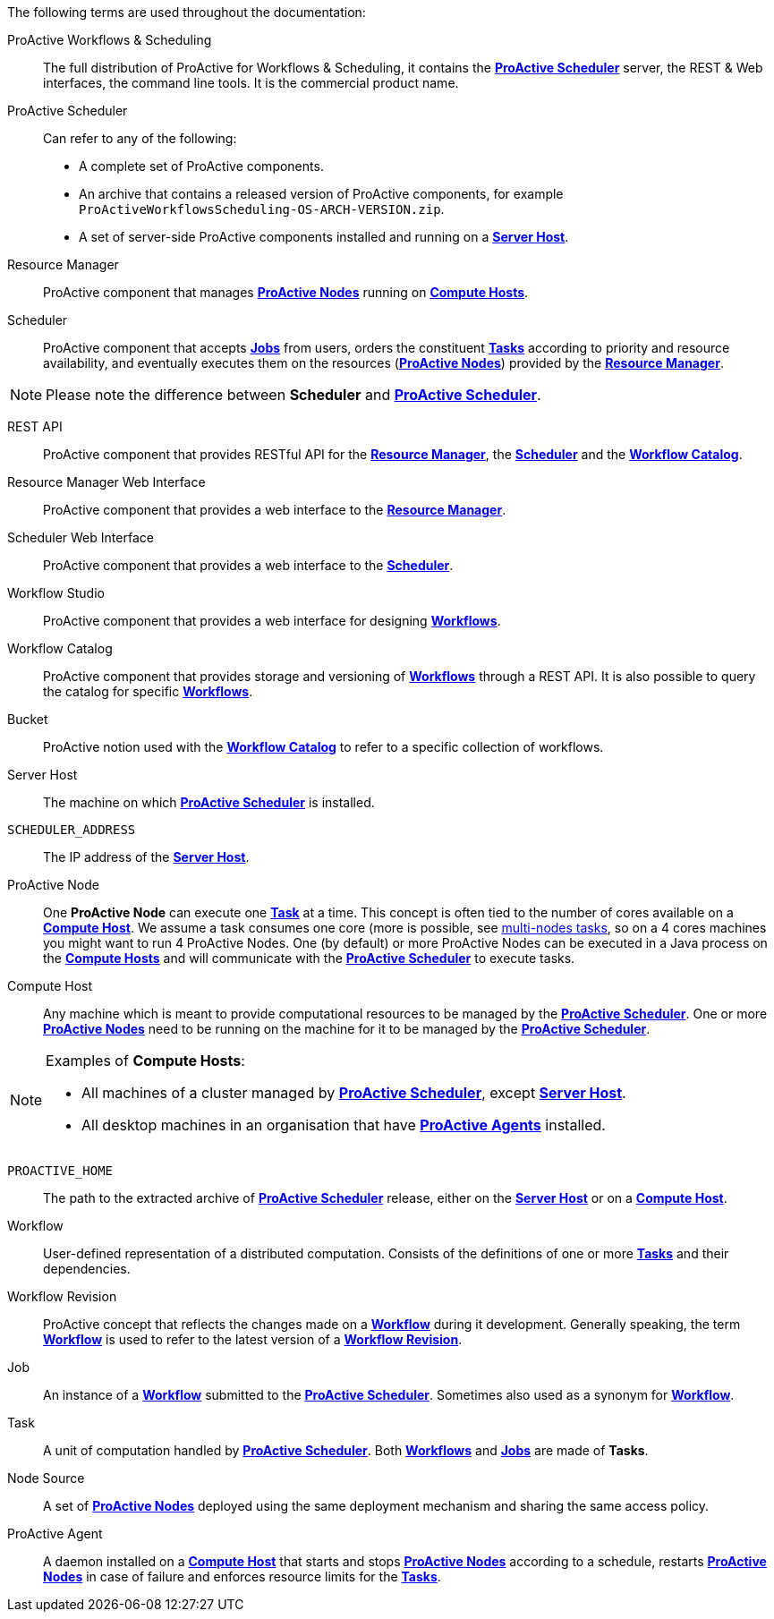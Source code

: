 The following terms are used throughout the documentation:

[[_glossary_proactive_workflows_scheduling]]
ProActive Workflows & Scheduling::
The full distribution of ProActive for Workflows & Scheduling, it contains the <<_glossary_proactive_scheduler,*ProActive Scheduler*>>
 server, the
REST & Web interfaces, the command line tools. It is the commercial product name.

[[_glossary_proactive_scheduler]]
ProActive Scheduler::
Can refer to any of the following:
  * A complete set of ProActive components.
  * An archive that contains a released version of ProActive components, for example `ProActiveWorkflowsScheduling-OS-ARCH-VERSION.zip`.
  * A set of server-side ProActive components installed and running on a <<_glossary_server_host,*Server Host*>>.

[[_glossary_resource_manager]]
Resource Manager:: ProActive component that manages <<_glossary_proactive_node,*ProActive Nodes*>> running on <<_glossary_compute_host,*Compute Hosts*>>.

[[_glossary_scheduler]]
Scheduler:: ProActive component that accepts <<_glossary_job,*Jobs*>> from users, orders the constituent <<_glossary_task,*Tasks*>> according to priority and resource availability, and eventually executes them on the resources (<<_glossary_proactive_node,*ProActive Nodes*>>) provided by the <<_glossary_resource_manager,*Resource Manager*>>.

NOTE: Please note the difference between *Scheduler* and <<_glossary_proactive_scheduler,*ProActive Scheduler*>>.

[[_glossary_rest_api]]
REST API:: ProActive component that provides RESTful API for the <<_glossary_resource_manager,*Resource Manager*>>, the <<_glossary_scheduler,*Scheduler*>> and the <<_glossary_workflow_catalog, *Workflow Catalog*>>.

[[_glossary_rm_web_interface]]
Resource Manager Web Interface:: ProActive component that provides a web interface to the <<_glossary_resource_manager,*Resource Manager*>>.

[[_glossary_scheduler_web_interface]]
Scheduler Web Interface:: ProActive component that provides a web interface to the <<_glossary_scheduler,*Scheduler*>>.

[[_glossary_workflow_studio]]
Workflow Studio:: ProActive component that provides a web interface for designing <<_glossary_workflow,*Workflows*>>.

[[_glossary_workflow_catalog]]
Workflow Catalog:: ProActive component that provides storage and versioning of <<_glossary_workflow,*Workflows*>> through a REST API. It is also possible to query the catalog for specific <<_glossary_workflow,*Workflows*>>.

[[_glossary_workflow_bucket]]
Bucket:: ProActive notion used with the <<_glossary_workflow_catalog, *Workflow Catalog*>> to refer to a specific collection of workflows. 

[[_glossary_server_host]]
Server Host::
  The machine on which <<_glossary_proactive_scheduler,*ProActive Scheduler*>> is installed.

`SCHEDULER_ADDRESS`::
  The IP address of the <<_glossary_server_host,*Server Host*>>.

[[_glossary_proactive_node]]
ProActive Node::
  One *ProActive Node* can execute one <<_glossary_task,*Task*>> at a time. This concept is often tied to the number of cores
  available on a <<_glossary_compute_host,*Compute Host*>>. We assume a task consumes one core (more is possible, see
  <<_reserve_more_than_one_node_for_a_task,multi-nodes tasks>>, so on a 4 cores machines you might want to run 4 ProActive Nodes.
  One (by default) or more ProActive Nodes can be executed in a Java process on the <<_glossary_compute_host,*Compute Hosts*>> and
  will communicate with the <<_glossary_proactive_scheduler,*ProActive Scheduler*>> to execute tasks.

[[_glossary_compute_host]]
Compute Host::
  Any machine which is meant to provide computational resources to be managed by the <<_glossary_proactive_scheduler,*ProActive Scheduler*>>. One or more <<_glossary_proactive_node,*ProActive Nodes*>> need to be running on the machine for it to be managed by the <<_glossary_proactive_scheduler,*ProActive Scheduler*>>.

[NOTE]
====
Examples of *Compute Hosts*:

* All machines of a cluster managed by <<_glossary_proactive_scheduler,*ProActive Scheduler*>>, except <<_glossary_server_host,*Server Host*>>.
* All desktop machines in an organisation that have <<_glossary_proactive_agent,*ProActive Agents*>> installed.
====

`PROACTIVE_HOME`::
  The path to the extracted archive of <<_glossary_proactive_scheduler,*ProActive Scheduler*>> release, either on the <<_glossary_server_host,*Server Host*>> or on a <<_glossary_compute_host,*Compute Host*>>.

[[_glossary_workflow]]
Workflow::
  User-defined representation of a distributed computation. Consists of the definitions of one or more <<_glossary_task,*Tasks*>> and their dependencies.

[[_glossary_workflow_revision]]
Workflow Revision:: ProActive concept that reflects the changes made on a <<_glossary_workflow,*Workflow*>> during it development. Generally speaking, the term <<_glossary_workflow, *Workflow*>> is used to refer to the latest version of a <<_glossary_workflow_revision,*Workflow Revision*>>.

[[_glossary_job]]
Job::
  An instance of a <<_glossary_workflow,*Workflow*>> submitted to the <<_glossary_proactive_scheduler,*ProActive Scheduler*>>. Sometimes also used as a synonym for <<_glossary_workflow,*Workflow*>>.

[[_glossary_task]]
Task::
  A unit of computation handled by <<_glossary_proactive_scheduler,*ProActive Scheduler*>>. Both <<_glossary_workflow,*Workflows*>> and <<_glossary_job,*Jobs*>> are made of *Tasks*.

[[_glossary_node_source]]
Node Source::
  A set of <<_glossary_proactive_node,*ProActive Nodes*>> deployed using the same deployment mechanism and sharing the same access policy.

[[_glossary_proactive_agent]]
ProActive Agent::
  A daemon installed on a <<_glossary_compute_host,*Compute Host*>> that starts and stops <<_glossary_proactive_node,*ProActive Nodes*>> according to a schedule, restarts <<_glossary_proactive_node,*ProActive Nodes*>> in case of failure and enforces resource limits for the <<_glossary_task,*Tasks*>>.
